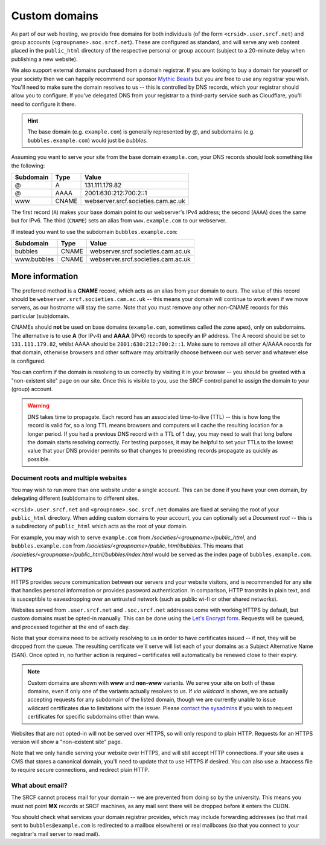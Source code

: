 .. _custom-domains:

Custom domains
--------------

As part of our web hosting, we provide free domains for both individuals (of the form ``<crsid>.user.srcf.net``) and group accounts (``<groupname>.soc.srcf.net``).  These are configured as standard, and will serve any web content placed in the ``public_html`` directory of the respective personal or group account (subject to a 20-minute delay when publishing a new website).

We also support external domains purchased from a domain registrar. If you are looking to buy a domain for yourself or your society then we can happily recommend our sponsor `Mythic Beasts <https://www.mythic-beasts.com>`__ but you are free to use any registrar you wish. You'll need to make sure the domain resolves to us -- this is controlled by DNS records, which your registrar should allow you to configure. If you've delegated DNS from your registrar to a third-party service such as Cloudflare, you'll need to configure it there.

.. hint::
    The base domain (e.g. ``example.com``) is generally represented by *@*, and subdomains (e.g. ``bubbles.example.com``) would just be *bubbles*.

Assuming you want to serve your site from the base domain ``example.com``, your DNS records should look something like the following:

=========  =====  ==================================
Subdomain  Type   Value
=========  =====  ==================================
@          A      131.111.179.82
@          AAAA   2001:630:212:700:2::1
www        CNAME  webserver.srcf.societies.cam.ac.uk
=========  =====  ==================================

The first record (``A``) makes your base domain point to our webserver's IPv4 address; the second (``AAAA``) does the same but for IPv6.  The third (``CNAME``) sets an alias from ``www.example.com`` to our webserver.

If instead you want to use the subdomain ``bubbles.example.com``:

===========  =====  ==================================
Subdomain    Type   Value
===========  =====  ==================================
bubbles      CNAME  webserver.srcf.societies.cam.ac.uk
www.bubbles  CNAME  webserver.srcf.societies.cam.ac.uk
===========  =====  ==================================

More information
^^^^^^^^^^^^^^^^

The preferred method is a **CNAME** record, which acts as an alias from your domain to ours.  The value of this record should be ``webserver.srcf.societies.cam.ac.uk`` -- this means your domain will continue to work even if we move servers, as our hostname will stay the same.  Note that you must remove any other non-CNAME records for this particular (sub)domain.

CNAMEs should **not** be used on base domains (``example.com``, sometimes called the zone apex), only on subdomains. The alternative is to use **A** (for IPv4) and **AAAA** (IPv6) records to specify an IP address. The A record should be set to ``131.111.179.82``, whilst AAAA should be ``2001:630:212:700:2::1``. Make sure to remove all other A/AAAA records for that domain, otherwise browsers and other software may arbitrarily choose between our web server and whatever else is configured.

You can confirm if the domain is resolving to us correctly by visiting it in your browser -- you should be greeted with a "non-existent site" page on our site.  Once this is visible to you, use the SRCF control panel to assign the domain to your (group) account.

.. warning::

    DNS takes time to propagate. Each record has an associated time-to-live (TTL) -- this is how long the record is valid for, so a long TTL means browsers and computers will cache the resulting location for a longer period. If you had a previous DNS record with a TTL of 1 day, you may need to wait that long before the domain starts resolving correctly. For testing purposes, it may be helpful to set your TTLs to the lowest value that your DNS provider permits so that changes to preexisting records propagate as quickly as possible.

Document roots and multiple websites
~~~~~~~~~~~~~~~~~~~~~~~~~~~~~~~~~~~~

You may wish to run more than one website under a single account.  This can be done if you have your own domain, by delegating different (sub)domains to different sites.

``<crsid>.user.srcf.net`` and ``<groupname>.soc.srcf.net`` domains are fixed at serving the root of your ``public_html`` directory.  When adding custom domains to your account, you can optionally set a *Document root* -- this is a subdirectory of ``public_html`` which acts as the root of your domain.

For example, you may wish to serve ``example.com`` from */societies/<groupname>/public_html*, and ``bubbles.example.com`` from */societies/<groupname>/public_html/bubbles*.  This means that */societies/<groupname>/public_html/bubbles/index.html* would be served as the index page of ``bubbles.example.com``.

HTTPS
~~~~~

HTTPS provides secure communication between our servers and your website visitors, and is recommended for any site that handles personal information or provides password authentication.  In comparison, HTTP transmits in plain text, and is susceptible to eavesdropping over an untrusted network (such as public wi-fi or other shared networks).

Websites served from ``.user.srcf.net`` and ``.soc.srcf.net`` addresses come with working HTTPS by default, but custom domains must be opted-in manually.  This can be done using the `Let's Encrypt form <https://srcf-admin.soc.srcf.net/lets-encrypt/>`_.  Requests will be queued, and processed together at the end of each day.

Note that your domains need to be actively resolving to us in order to have certificates issued -- if not, they will be dropped from the queue.  The resulting certificate we'll serve will list each of your domains as a Subject Alternative Name (SAN).  Once opted in, no further action is required – certificates will automatically be renewed close to their expiry.

.. note::
    Custom domains are shown with **www** and **non-www** variants.  We serve your site on both of these domains, even if only one of the variants actually resolves to us.  If *via wildcard* is shown, we are actually accepting requests for any subdomain of the listed domain, though we are currently unable to issue wildcard certificates due to limitations with the issuer.  Please `contact the sysadmins <https://www.srcf.net/contact>`_ if you wish to request certificates for specific subdomains other than www.

Websites that are not opted-in will not be served over HTTPS, so will only respond to plain HTTP.  Requests for an HTTPS version will show a "non-existent site" page.

Note that we only handle serving your website over HTTPS, and will still accept HTTP connections.  If your site uses a CMS that stores a canonical domain, you'll need to update that to use HTTPS if desired. You can also use a .htaccess file to require secure connections, and redirect plain HTTP.

What about email?
~~~~~~~~~~~~~~~~~

The SRCF cannot process mail for your domain -- we are prevented from doing so by the university.  This means you must not point **MX** records at SRCF machines, as any mail sent there will be dropped before it enters the CUDN.

You should check what services your domain registrar provides, which may include forwarding addresses (so that mail sent to ``bubbles@example.com`` is redirected to a mailbox elsewhere) or real mailboxes (so that you connect to your registrar's mail server to read mail).
